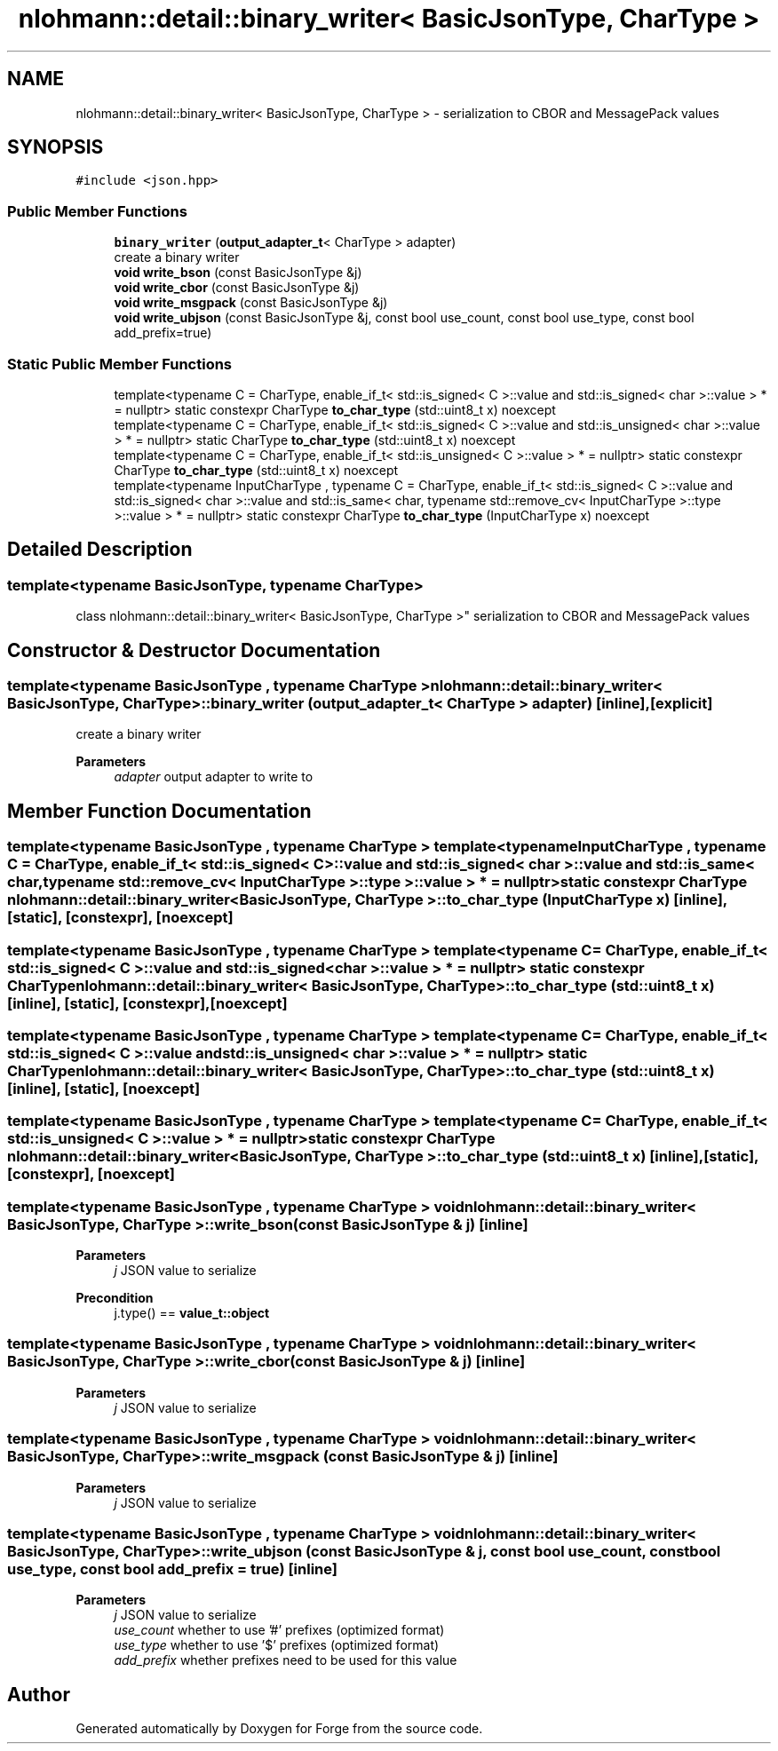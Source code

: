 .TH "nlohmann::detail::binary_writer< BasicJsonType, CharType >" 3 "Sat Apr 4 2020" "Version 0.1.0" "Forge" \" -*- nroff -*-
.ad l
.nh
.SH NAME
nlohmann::detail::binary_writer< BasicJsonType, CharType > \- serialization to CBOR and MessagePack values  

.SH SYNOPSIS
.br
.PP
.PP
\fC#include <json\&.hpp>\fP
.SS "Public Member Functions"

.in +1c
.ti -1c
.RI "\fBbinary_writer\fP (\fBoutput_adapter_t\fP< CharType > adapter)"
.br
.RI "create a binary writer "
.ti -1c
.RI "\fBvoid\fP \fBwrite_bson\fP (const BasicJsonType &j)"
.br
.ti -1c
.RI "\fBvoid\fP \fBwrite_cbor\fP (const BasicJsonType &j)"
.br
.ti -1c
.RI "\fBvoid\fP \fBwrite_msgpack\fP (const BasicJsonType &j)"
.br
.ti -1c
.RI "\fBvoid\fP \fBwrite_ubjson\fP (const BasicJsonType &j, const bool use_count, const bool use_type, const bool add_prefix=true)"
.br
.in -1c
.SS "Static Public Member Functions"

.in +1c
.ti -1c
.RI "template<typename C  = CharType, enable_if_t< std::is_signed< C >::value and std::is_signed< char >::value > *  = nullptr> static constexpr CharType \fBto_char_type\fP (std::uint8_t x) noexcept"
.br
.ti -1c
.RI "template<typename C  = CharType, enable_if_t< std::is_signed< C >::value and std::is_unsigned< char >::value > *  = nullptr> static CharType \fBto_char_type\fP (std::uint8_t x) noexcept"
.br
.ti -1c
.RI "template<typename C  = CharType, enable_if_t< std::is_unsigned< C >::value > *  = nullptr> static constexpr CharType \fBto_char_type\fP (std::uint8_t x) noexcept"
.br
.ti -1c
.RI "template<typename InputCharType , typename C  = CharType, enable_if_t< std::is_signed< C >::value and std::is_signed< char >::value and std::is_same< char, typename std::remove_cv< InputCharType >::type >::value > *  = nullptr> static constexpr CharType \fBto_char_type\fP (InputCharType x) noexcept"
.br
.in -1c
.SH "Detailed Description"
.PP 

.SS "template<typename BasicJsonType, typename CharType>
.br
class nlohmann::detail::binary_writer< BasicJsonType, CharType >"
serialization to CBOR and MessagePack values 
.SH "Constructor & Destructor Documentation"
.PP 
.SS "template<typename BasicJsonType , typename CharType > \fBnlohmann::detail::binary_writer\fP< BasicJsonType, CharType >::\fBbinary_writer\fP (\fBoutput_adapter_t\fP< CharType > adapter)\fC [inline]\fP, \fC [explicit]\fP"

.PP
create a binary writer 
.PP
\fBParameters\fP
.RS 4
\fIadapter\fP output adapter to write to 
.RE
.PP

.SH "Member Function Documentation"
.PP 
.SS "template<typename BasicJsonType , typename CharType > template<typename InputCharType , typename C  = CharType, enable_if_t< std::is_signed< C >::value and std::is_signed< char >::value and std::is_same< char, typename std::remove_cv< InputCharType >::type >::value > *  = nullptr> static constexpr CharType \fBnlohmann::detail::binary_writer\fP< BasicJsonType, CharType >::to_char_type (InputCharType x)\fC [inline]\fP, \fC [static]\fP, \fC [constexpr]\fP, \fC [noexcept]\fP"

.SS "template<typename BasicJsonType , typename CharType > template<typename C  = CharType, enable_if_t< std::is_signed< C >::value and std::is_signed< char >::value > *  = nullptr> static constexpr CharType \fBnlohmann::detail::binary_writer\fP< BasicJsonType, CharType >::to_char_type (std::uint8_t x)\fC [inline]\fP, \fC [static]\fP, \fC [constexpr]\fP, \fC [noexcept]\fP"

.SS "template<typename BasicJsonType , typename CharType > template<typename C  = CharType, enable_if_t< std::is_signed< C >::value and std::is_unsigned< char >::value > *  = nullptr> static CharType \fBnlohmann::detail::binary_writer\fP< BasicJsonType, CharType >::to_char_type (std::uint8_t x)\fC [inline]\fP, \fC [static]\fP, \fC [noexcept]\fP"

.SS "template<typename BasicJsonType , typename CharType > template<typename C  = CharType, enable_if_t< std::is_unsigned< C >::value > *  = nullptr> static constexpr CharType \fBnlohmann::detail::binary_writer\fP< BasicJsonType, CharType >::to_char_type (std::uint8_t x)\fC [inline]\fP, \fC [static]\fP, \fC [constexpr]\fP, \fC [noexcept]\fP"

.SS "template<typename BasicJsonType , typename CharType > \fBvoid\fP \fBnlohmann::detail::binary_writer\fP< BasicJsonType, CharType >::write_bson (const BasicJsonType & j)\fC [inline]\fP"

.PP
\fBParameters\fP
.RS 4
\fIj\fP JSON value to serialize 
.RE
.PP
\fBPrecondition\fP
.RS 4
j\&.type() == \fBvalue_t::object\fP 
.RE
.PP

.SS "template<typename BasicJsonType , typename CharType > \fBvoid\fP \fBnlohmann::detail::binary_writer\fP< BasicJsonType, CharType >::write_cbor (const BasicJsonType & j)\fC [inline]\fP"

.PP
\fBParameters\fP
.RS 4
\fIj\fP JSON value to serialize 
.RE
.PP

.SS "template<typename BasicJsonType , typename CharType > \fBvoid\fP \fBnlohmann::detail::binary_writer\fP< BasicJsonType, CharType >::write_msgpack (const BasicJsonType & j)\fC [inline]\fP"

.PP
\fBParameters\fP
.RS 4
\fIj\fP JSON value to serialize 
.RE
.PP

.SS "template<typename BasicJsonType , typename CharType > \fBvoid\fP \fBnlohmann::detail::binary_writer\fP< BasicJsonType, CharType >::write_ubjson (const BasicJsonType & j, const bool use_count, const bool use_type, const bool add_prefix = \fCtrue\fP)\fC [inline]\fP"

.PP
\fBParameters\fP
.RS 4
\fIj\fP JSON value to serialize 
.br
\fIuse_count\fP whether to use '#' prefixes (optimized format) 
.br
\fIuse_type\fP whether to use '$' prefixes (optimized format) 
.br
\fIadd_prefix\fP whether prefixes need to be used for this value 
.RE
.PP


.SH "Author"
.PP 
Generated automatically by Doxygen for Forge from the source code\&.
